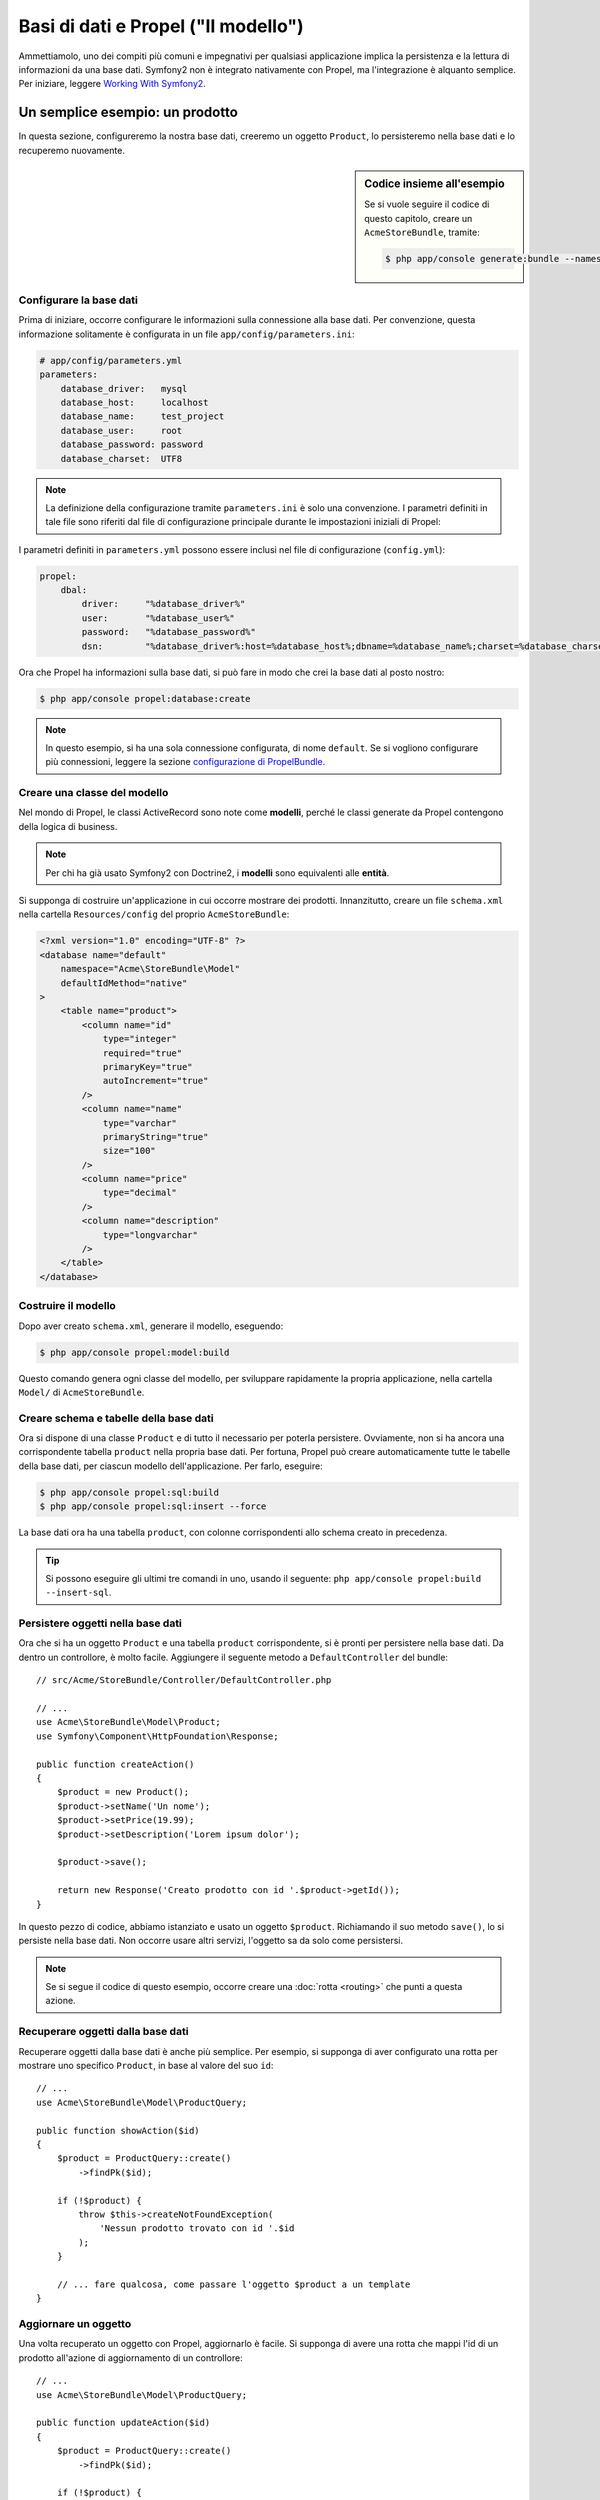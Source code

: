 .. index::
   single: Propel

Basi di dati e Propel ("Il modello")
====================================

Ammettiamolo, uno dei compiti più comuni e impegnativi per qualsiasi applicazione
implica la persistenza e la lettura di informazioni da una base dati. Symfony2 
non è integrato nativamente con Propel, ma l'integrazione è alquanto semplice.
Per iniziare, leggere `Working With Symfony2`_.

Un semplice esempio: un prodotto
--------------------------------

In questa sezione, configureremo la nostra base dati, creeremo un oggetto ``Product``,
lo persisteremo nella base dati e lo recuperemo nuovamente.

.. sidebar:: Codice insieme all'esempio

    Se si vuole seguire il codice di questo capitolo, creare un
    ``AcmeStoreBundle``, tramite:
    
    .. code-block:: bash

        $ php app/console generate:bundle --namespace=Acme/StoreBundle

Configurare la base dati
~~~~~~~~~~~~~~~~~~~~~~~~

Prima di iniziare, occorre configurare le informazioni sulla connessione alla
base dati. Per convenzione, questa informazione solitamente è configurata in un
file ``app/config/parameters.ini``:

.. code-block:: yaml

    # app/config/parameters.yml
    parameters:
        database_driver:   mysql
        database_host:     localhost
        database_name:     test_project
        database_user:     root
        database_password: password
        database_charset:  UTF8

.. note::

    La definizione della configurazione tramite ``parameters.ini`` è solo una convenzione.
    I parametri definiti in tale file sono riferiti dal file di configurazione principale
    durante le impostazioni iniziali di Propel:

I parametri definiti in ``parameters.yml`` possono essere inclusi nel file di
configurazione (``config.yml``):

.. code-block:: yaml

    propel:
        dbal:
            driver:     "%database_driver%"
            user:       "%database_user%"
            password:   "%database_password%"
            dsn:        "%database_driver%:host=%database_host%;dbname=%database_name%;charset=%database_charset%"

Ora che Propel ha informazioni sulla base dati, si può fare in modo che crei la
base dati al posto nostro:

.. code-block:: bash

    $ php app/console propel:database:create

.. note::

    In questo esempio, si ha una sola connessione configurata, di nome ``default``. Se
    si vogliono configurare più connessioni, leggere la sezione
    `configurazione di PropelBundle`_.

Creare una classe del modello
~~~~~~~~~~~~~~~~~~~~~~~~~~~~~

Nel mondo di Propel, le classi ActiveRecord sono note come **modelli**, perché le classi
generate da Propel contengono della logica di business.

.. note::

    Per chi ha già usato Symfony2 con Doctrine2, i **modelli** sono equivalenti alle
    **entità**.

Si supponga di costruire un'applicazione in cui occorre mostrare dei prodotti.
Innanzitutto, creare un file ``schema.xml`` nella cartella ``Resources/config`` del
proprio ``AcmeStoreBundle``:

.. code-block:: xml

    <?xml version="1.0" encoding="UTF-8" ?>
    <database name="default"
        namespace="Acme\StoreBundle\Model"
        defaultIdMethod="native"
    >
        <table name="product">
            <column name="id"
                type="integer"
                required="true"
                primaryKey="true"
                autoIncrement="true"
            />
            <column name="name"
                type="varchar"
                primaryString="true"
                size="100"
            />
            <column name="price"
                type="decimal"
            />
            <column name="description"
                type="longvarchar"
            />
        </table>
    </database>

Costruire il modello
~~~~~~~~~~~~~~~~~~~~

Dopo aver creato ``schema.xml``, generare il modello, eseguendo:

.. code-block:: bash

    $ php app/console propel:model:build

Questo comando genera ogni classe del modello, per sviluppare rapidamente la propria
applicazione, nella cartella ``Model/`` di ``AcmeStoreBundle``.

Creare schema e tabelle della base dati
~~~~~~~~~~~~~~~~~~~~~~~~~~~~~~~~~~~~~~~

Ora si dispone di una classe ``Product`` e di tutto il necessario per poterla persistere.
Ovviamente, non si ha ancora una corrispondente tabella ``product`` nella propria base
dati. Per fortuna, Propel può creare automaticamente tutte le tabelle della base dati,
per ciascun modello dell'applicazione. Per farlo, eseguire:

.. code-block:: bash

    $ php app/console propel:sql:build
    $ php app/console propel:sql:insert --force

La base dati ora ha una tabella ``product``, con colonne corrispondenti allo
schema creato in precedenza.

.. tip::

    Si possono eseguire gli ultimi tre comandi in uno, usando il seguente:
    ``php app/console propel:build --insert-sql``.

Persistere oggetti nella base dati
~~~~~~~~~~~~~~~~~~~~~~~~~~~~~~~~~~

Ora che si ha un oggetto ``Product`` e una tabella ``product`` corrispondente,
si è pronti per persistere nella base dati. Da dentro un controllore, è molto
facile. Aggiungere il seguente metodo a ``DefaultController`` del
bundle::

    // src/Acme/StoreBundle/Controller/DefaultController.php

    // ...
    use Acme\StoreBundle\Model\Product;
    use Symfony\Component\HttpFoundation\Response;

    public function createAction()
    {
        $product = new Product();
        $product->setName('Un nome');
        $product->setPrice(19.99);
        $product->setDescription('Lorem ipsum dolor');

        $product->save();

        return new Response('Creato prodotto con id '.$product->getId());
    }

In questo pezzo di codice, abbiamo istanziato e usato un oggetto ``$product``.
Richiamando il suo metodo ``save()``, lo si persiste nella base dati. Non occorre
usare altri servizi, l'oggetto sa da solo come persistersi.

.. note::

    Se si segue il codice di questo esempio, occorre creare una
    :doc:`rotta <routing>` che punti a questa azione.

Recuperare oggetti dalla base dati
~~~~~~~~~~~~~~~~~~~~~~~~~~~~~~~~~~

Recuperare oggetti dalla base dati è anche più semplice. Per esempio, si supponga
di aver configurato una rotta per mostrare uno specifico ``Product``, in base al
valore del suo ``id``::
    
    // ...
    use Acme\StoreBundle\Model\ProductQuery;

    public function showAction($id)
    {
        $product = ProductQuery::create()
            ->findPk($id);

        if (!$product) {
            throw $this->createNotFoundException(
                'Nessun prodotto trovato con id '.$id
            );
        }

        // ... fare qualcosa, come passare l'oggetto $product a un template
    }

Aggiornare un oggetto
~~~~~~~~~~~~~~~~~~~~~

Una volta recuperato un oggetto con Propel, aggiornarlo è facile. Si supponga di avere
una rotta che mappi l'id di un prodotto all'azione di aggiornamento di un controllore::
    
    // ...
    use Acme\StoreBundle\Model\ProductQuery;

    public function updateAction($id)
    {
        $product = ProductQuery::create()
            ->findPk($id);

        if (!$product) {
            throw $this->createNotFoundException(
                'Nessun prodotto trovato con id '.$id
            );
        }

        $product->setName('Nuovo nome del prodotto!');
        $product->save();

        return $this->redirect($this->generateUrl('homepage'));
    }

L'aggiornamento di un oggetto si esegue in tre passi:

#. recupero dell'oggetto da Propel;
#. modifica dell'oggetto;
#. salvataggio.

Cancellare un oggetto
~~~~~~~~~~~~~~~~~~~~~

La cancellazione di un oggetto è molto simile, ma richiede una chiamata al metodo
``delete()`` dell'oggetto::

    $product->delete();

Cercare gli oggetti
-------------------

Propel fornisce delle classi ``Query``, per eseguire query, semplici o complesse,
senza sforzo::

    \Acme\StoreBundle\Model\ProductQuery::create()->findPk($id);

    \Acme\StoreBundle\Model\ProductQuery::create()
        ->filterByName('Pippo')
        ->findOne();

Si immagini di voler cercare prodotti che costino più di 19.99, ordinati dal più
economico al più costoso. Da dentro un controllore, fare come segue::

    $products = \Acme\StoreBundle\Model\ProductQuery::create()
        ->filterByPrice(array('min' => 19.99))
        ->orderByPrice()
        ->find();

In una sola riga, si ottengono i prodotti cercati in modo orientato agli oggetti. Non
serve perdere tempo con SQL o simili, Symfony2 offre una programmazione completamente orientata
agli oggetti e Propel rispetta la stessa filosofia, fornendo un incredibile livello di
astrazione.

Se si vogliono riutilizzare delle query, si possono aggiungere i propri metodi alla
classe ``ProductQuery``::

    // src/Acme/StoreBundle/Model/ProductQuery.php
    class ProductQuery extends BaseProductQuery
    {
        public function filterByExpensivePrice()
        {
            return $this
                ->filterByPrice(array('min' => 1000));
        }
    }

Ma si noti che Propel genera diversi metodi per noi e un semplice
``findAllOrderedByName()`` può essere scritto senza sforzi::

    \Acme\StoreBundle\Model\ProductQuery::create()
        ->orderByName()
        ->find();

Relazioni/associazioni
----------------------

Si supponga che tutti i prodotti dell'applicazione appartengano a una delle categorie.
In questo caso, occorrerà un oggetto ``Category`` e un modo per correlare un oggetto
``Product`` a un oggetto ``Category``.

Si inizi aggiungendo la definizione di ``category`` al file ``schema.xml``:

.. code-block:: xml

    <?xml version="1.0" encoding="UTF-8" ?>
    <database name="default"
        namespace="Acme\StoreBundle\Model"
        defaultIdMethod="native">
        <table name="product">
            <column name="id"
                type="integer"
                required="true"
                primaryKey="true"
                autoIncrement="true" />

            <column name="name"
                type="varchar"
                primaryString="true"
                size="100" />

            <column name="price"
                type="decimal" />

            <column name="description"
                type="longvarchar" />

            <column name="category_id"
                type="integer" />

            <foreign-key foreignTable="category">
                <reference local="category_id" foreign="id" />
            </foreign-key>
        </table>

        <table name="category">
            <column name="id"
                type="integer"
                required="true"
                primaryKey="true"
                autoIncrement="true" />

            <column name="name"
                type="varchar"
                primaryString="true"
                size="100" />
       </table>
    </database>

Creare le classi:

.. code-block:: bash

    $ php app/console propel:model:build

Ipotizziamo di avere già dei prodotti nella base dati e che non si voglia perderli. Grazie
alle migrazioni, Propel sarà in grado di aggiornare la base dati, senza perdere alcun
dato esistente.

.. code-block:: bash

    $ php app/console propel:migration:generate-diff
    $ php app/console propel:migration:migrate

La base dati è stata aggiornata, si può continuare nella scrittura dell'applicazione.

Salvare oggetti correlati
~~~~~~~~~~~~~~~~~~~~~~~~~

Vediamo ora un po' di codice in azione. Immaginiamo di essere dentro un controllore::

    // ...
    use Acme\StoreBundle\Model\Category;
    use Acme\StoreBundle\Model\Product;
    use Symfony\Component\HttpFoundation\Response;

    class DefaultController extends Controller
    {
        public function createProductAction()
        {
            $category = new Category();
            $category->setName('Prodotti principali');

            $product = new Product();
            $product->setName('Pippo');
            $product->setPrice(19.99);
            // mette in relazione questo prodotto alla categoria
            $product->setCategory($category);

            // salva tutto
            $product->save();

            return new Response(
                'Creato prodotto con id: '.$product->getId().' e categoria con id: '.$category->getId()
            );
        }
    }

Una singola riga è stata aggiunta alle tabelle ``category`` e ``product``. La colonna
``product.category_id`` del nuovo prodotto è stata impostata all'id della nuova
categoria. Propel gestisce la persistenza di questa relazione al posto
nostro.

Recuperare oggetti correlati
~~~~~~~~~~~~~~~~~~~~~~~~~~~~

Quando serve recuperare oggetti correlati, il flusso di lavoro assomiglia del tutto al
precedente. Prima, recuperare un oggetto ``$product`` e quindi accedere alla ``Category``
relativa::

    // ...
    use Acme\StoreBundle\Model\ProductQuery;

    public function showAction($id)
    {
        $product = ProductQuery::create()
            ->joinWithCategory()
            ->findPk($id);

        $categoryName = $product->getCategory()->getName();

        // ...
    }

Si noti che, nell'esempio qui sopra, è stata eseguita una sola query.

Maggior informazioni sulle associazioni
~~~~~~~~~~~~~~~~~~~~~~~~~~~~~~~~~~~~~~~

Si possono trovare maggiori informazioni sulle relazioni, leggendo il capitolo
dedicato alle `relazioni`_.

Callback del ciclo di vita
--------------------------

A volte, occorre eseguire un'azione appena prima (o appena dopo) che l'oggetto sia
inserito, aggiornato o cancellato. Questi tipi di azioni sono noti come "callback del
ciclo di vita" oppure come "hook", perché sono metodi callback che occorre eseguire
durante i diversi stadi del ciclo di vita di un oggetto (p.e. quando l'oggetto viene
inserito, aggiornato, cancellato, eccetera).

Per aggiungere un hook, basta aggiungere un nuovo metodo alla classe::

    // src/Acme/StoreBundle/Model/Product.php

    // ...
    class Product extends BaseProduct
    {
        public function preInsert(\PropelPDO $con = null)
        {
            // fare qualcosa prima che l'oggetto sia inserito
        }
    }

Propel fornisce i seguenti hook:

* ``preInsert()`` codice eseguito prima dell'inserimento di un nuovo oggetto
* ``postInsert()`` codice eseguito dopo l'inserimento di un nuovo oggetto
* ``preUpdate()`` codice eseguito prima dell'aggiornamento di un oggetto esistente
* ``postUpdate()`` codice eseguito dopo l'aggiornamento di un oggetto esistente
* ``preSave()`` codice eseguito prima di salvare un oggetto (nuovo o esistente)
* ``postSave()`` codice eseguito dopo il salvataggio di un oggetto (nuovo o esistente)
* ``preDelete()`` codice eseguito prima di cancellare un oggetto
* ``postDelete()`` codice eseguito dopo la cancellazione di un oggetto

Comportamenti
-------------

Tutti i comportamenti distribuiti con Propel funzionano in Symfony2. Per ottenere
maggiori informazioni su come usare i comportamenti di Propel, fare riferimento alla
sezione sui `behavior`_.

Comandi
-------

Leggere la sezione dedicata ai `comandi Propel in Symfony2`_.

.. _`Working With Symfony2`: http://propelorm.org/cookbook/symfony2/working-with-symfony2.html#installation
.. _`configurazione di PropelBundle`: http://propelorm.org/cookbook/symfony2/working-with-symfony2.html#configuration
.. _`relazioni`: http://propelorm.org/documentation/04-relationships.html
.. _`behavior`: http://propelorm.org/documentation/#behaviors_reference
.. _`comandi Propel in Symfony2`: http://propelorm.org/cookbook/symfony2/working-with-symfony2#the_commands
